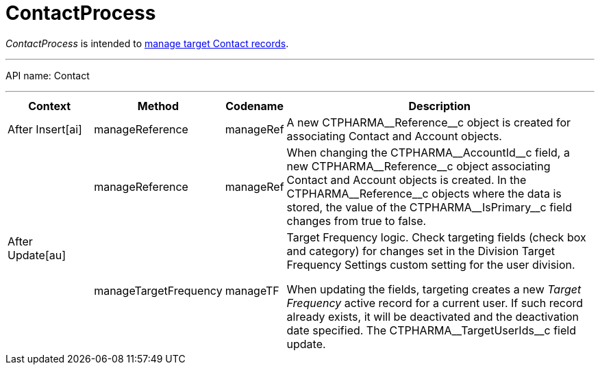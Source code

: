 = ContactProcess

_ContactProcess_ is intended to xref:admin-guide/targeting-and-marketing-cycle/configuring-targeting-and-marketing-cycles/managing-targeting/creating-a-targeting-list.adoc[manage target Contact records].

'''''

API name: [.apiobject]#Contact#

'''''

[width="100%",cols="15%,20%,10%,55%"options="header",]
|===
|*Context* a| *Method* a| *Codename* a|*Description*

a|[.apiobject]#After Insert[ai]#

|[.apiobject]#manageReference# |[.apiobject]#manageRef# |A new [.apiobject]#CTPHARMA\__Reference__c# object is created for associating [.object]#Contact# and [.object]#Account# objects.

.2+|[.apiobject]#After Update[au]# |[.apiobject]#manageReference# |[.apiobject]#manageRef# |When changing the [.apiobject]#CTPHARMA\__AccountId__c# field, a new [.apiobject]#CTPHARMA\__Reference__c# object associating [.object]#Contact# and [.object]#Account# objects is created. In the [.apiobject]#CTPHARMA\__Reference__c# objects where the data is stored, the value of the [.apiobject]#CTPHARMA\__IsPrimary__c# field changes from true to false.

 |[.apiobject]#manageTargetFrequency# |[.apiobject]#manageTF# a| Target Frequency logic. Check targeting fields (check box and category) for changes set in the Division Target Frequency Settings custom setting for the user division.

When updating the fields, targeting creates a new _Target Frequency_ active record for a current user. If such record already exists, it will be deactivated and the deactivation date specified. The [.apiobject]#CTPHARMA\__TargetUserIds__c# field update.

|===
